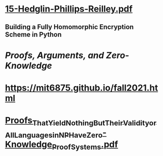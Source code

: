 * [[../assets/15-Hedglin-Phillips-Reilley_1692035709785_0.pdf][15-Hedglin-Phillips-Reilley.pdf]]
** Building a Fully Homomorphic Encryption Scheme in Python
* [[Proofs, Arguments, and Zero-Knowledge]]
* https://mit6875.github.io/fall2021.html
* [[../assets/Proofs_That_Yield_Nothing_But_Their_Validity_or_All_Languages_in_NP_Have_Zero-Knowledge_Proof_Systems_1692062395280_0.pdf][Proofs_That_Yield_Nothing_But_Their_Validity_or_All_Languages_in_NP_Have_Zero-Knowledge_Proof_Systems.pdf]]